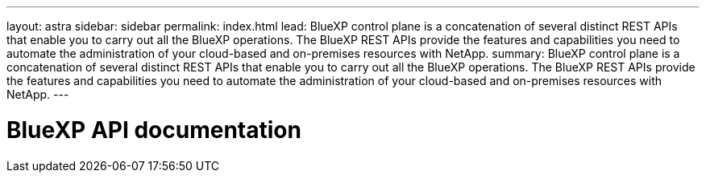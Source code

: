 ---
layout: astra
sidebar: sidebar
permalink: index.html
lead: BlueXP control plane is a concatenation of several distinct REST APIs that enable you to carry out all the BlueXP operations. The BlueXP REST APIs provide the features and capabilities you need to automate the administration of your cloud-based and on-premises resources with NetApp.
summary: BlueXP control plane is a concatenation of several distinct REST APIs that enable you to carry out all the BlueXP operations. The BlueXP REST APIs provide the features and capabilities you need to automate the administration of your cloud-based and on-premises resources with NetApp.
---

= BlueXP API documentation
:hardbreaks:
:nofooter:
:icons: font
:linkattrs:
:imagesdir: ./media/
